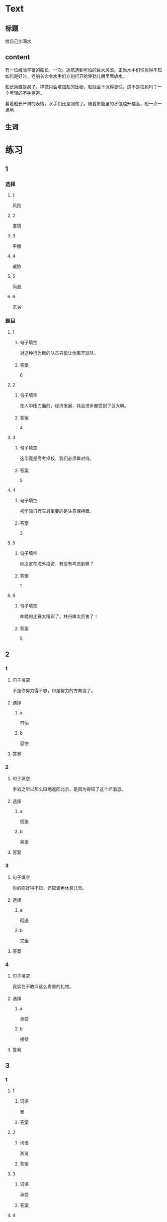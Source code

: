 * Text

** 标题

给自己加满水

** content

有一位经验丰富的船长，一次。返航遇到可怕的巨大风浪。正当水手们慌张得不知如何是好时，老船长命令水手们立刻打开舱使劲儿朝里面放水。


船长简直是疯了，样做只会增加船的压秘，船就会下沉得更快，这不是找死吗？一个年轻的不手骂道。

看着船长严肃的表情，水手们还是照做了。随着货舱里的水位越升越高，船一点一点地

** 生词


* 练习

** 1
:PROPERTIES:
:ID: 299a3e45-d59c-494f-a826-06364b72fe58
:END:

*** 选择

**** 1

风险

**** 2

廑慎

**** 3

平衡

**** 4

威胁

**** 5

简直

**** 6

恶劣

*** 题目

**** 1

***** 句子填空

对这种行为🟦的队员只能让他离开球队。

***** 答案

6

**** 2

***** 句子填空

在人中压力面前，经济发展、祎会进步都受到了巨大🟦。

***** 答案

4

**** 3

***** 句子填空

这毕竟是高考择校，我们必须🟦对待。

***** 答案

5

**** 4

***** 句子填空

初学骑自行车最重要的是注意保持🟦。

***** 答案

3

**** 5

***** 句子填空

你决定在海外投资，有没有考虑到🟦？

***** 答案

1

**** 6

***** 句子填空

昨晚的比赛太精彩了，林丹🟦太厉害了！

***** 答案

5

** 2

*** 1

**** 句子填空

不是你努力得不够，🟨是努力的方向错了。

**** 选择

***** a

可怕

***** b

恐怕

**** 答案



*** 2

**** 句子填空

李岩之所以那么🟨地返回北京，是因为得知了这个坏消息。

**** 选择

***** a

慌张

***** b

紧张

**** 答案



*** 3

**** 句子填空

你的病好得不🟨，还应该再休息几天。

**** 选择

***** a

彻底

***** b

完全

**** 答案



*** 4

**** 句子填空

我实在不敢🟨这么贵重的礼物。

**** 选择

***** a

承受

***** b

接受

**** 答案



** 3

*** 1

**** 1

***** 词语

冒

***** 答案



**** 2

***** 词语

游览

***** 答案



**** 3

***** 词语

承受

***** 答案



**** 4

***** 词语

威胁

***** 答案



*** 2

**** 1

***** 词语

形状

***** 答案



**** 2

***** 词语

气候

***** 答案



**** 3

***** 词语

营养

***** 答案



**** 4

***** 词语

态度

***** 答案





* 扩展

** 词语

*** 1

**** 话题

度量（dùliáng，measure）单位

**** 词语

厘米
克
平方
吨

*** 2

**** 话题

学习用具

**** 词语

尺子
胶水
文
具

** 题

*** 1

**** 句子

你这儿有🟨吗？报名表上要贴张照片。

**** 答案



*** 2

**** 句子

这些🟨是寄到地震灾区（zāiqū，disaster area）给那里的孩子们用的。

**** 答案



*** 3

**** 句子

新城的衎区就像用🟨画出的格子一样的整齐。

**** 答案



*** 4

**** 句子

这个最小的房间只有12个🟨，我想当作书房。

**** 答案



